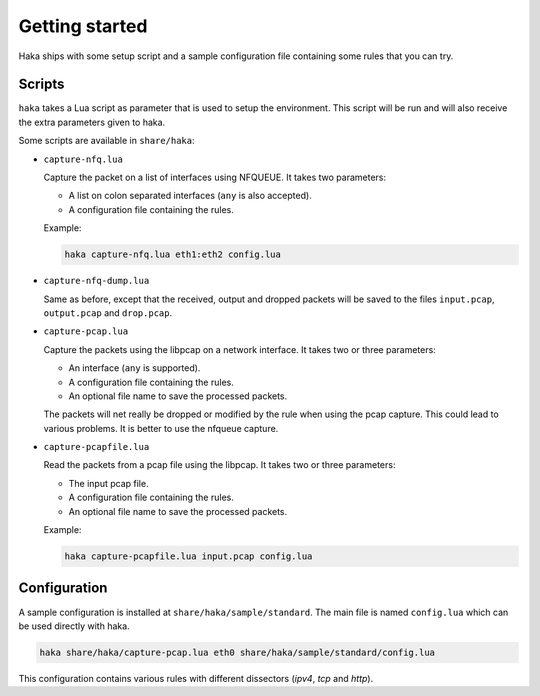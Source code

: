 
Getting started
===============

.. program:: haka

Haka ships with some setup script and a sample configuration file containing some rules
that you can try.

Scripts
-------

``haka`` takes a Lua script as parameter that is used to setup the environment. This
script will be run and will also receive the extra parameters given to haka.

Some scripts are available in ``share/haka``:

* ``capture-nfq.lua``

  Capture the packet on a list of interfaces using NFQUEUE. It takes two parameters:

  * A list on colon separated interfaces (``any`` is also accepted).
  * A configuration file containing the rules.

  Example:

  .. code-block:: bash

      haka capture-nfq.lua eth1:eth2 config.lua

* ``capture-nfq-dump.lua``

  Same as before, except that the received, output and dropped packets will be saved
  to the files ``input.pcap``, ``output.pcap`` and ``drop.pcap``.

* ``capture-pcap.lua``

  Capture the packets using the libpcap on a network interface. It takes two or three parameters:

  * An interface (``any`` is supported).
  * A configuration file containing the rules.
  * An optional file name to save the processed packets.

  The packets will net really be dropped or modified by the rule when using the pcap capture. This
  could lead to various problems. It is better to use the nfqueue capture.

* ``capture-pcapfile.lua``

  Read the packets from a pcap file using the libpcap. It takes two or three parameters:

  * The input pcap file.
  * A configuration file containing the rules.
  * An optional file name to save the processed packets.

  Example:

  .. code-block:: bash

      haka capture-pcapfile.lua input.pcap config.lua

Configuration
-------------

A sample configuration is installed at ``share/haka/sample/standard``. The main file is named
``config.lua`` which can be used directly with haka.

.. code-block:: bash

    haka share/haka/capture-pcap.lua eth0 share/haka/sample/standard/config.lua

This configuration contains various rules with different dissectors (*ipv4*, *tcp* and *http*).
